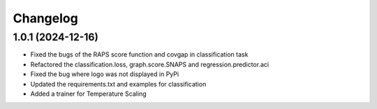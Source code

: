 
Changelog
=========

1.0.1 (2024-12-16)
------------------

* Fixed the bugs of the RAPS score function and covgap in classification task
* Refactored the classification.loss, graph.score.SNAPS and regression.predictor.aci
* Fixed the bug where logo was not displayed in PyPi
* Updated the requirements.txt and examples for classification
* Added a trainer for Temperature Scaling

